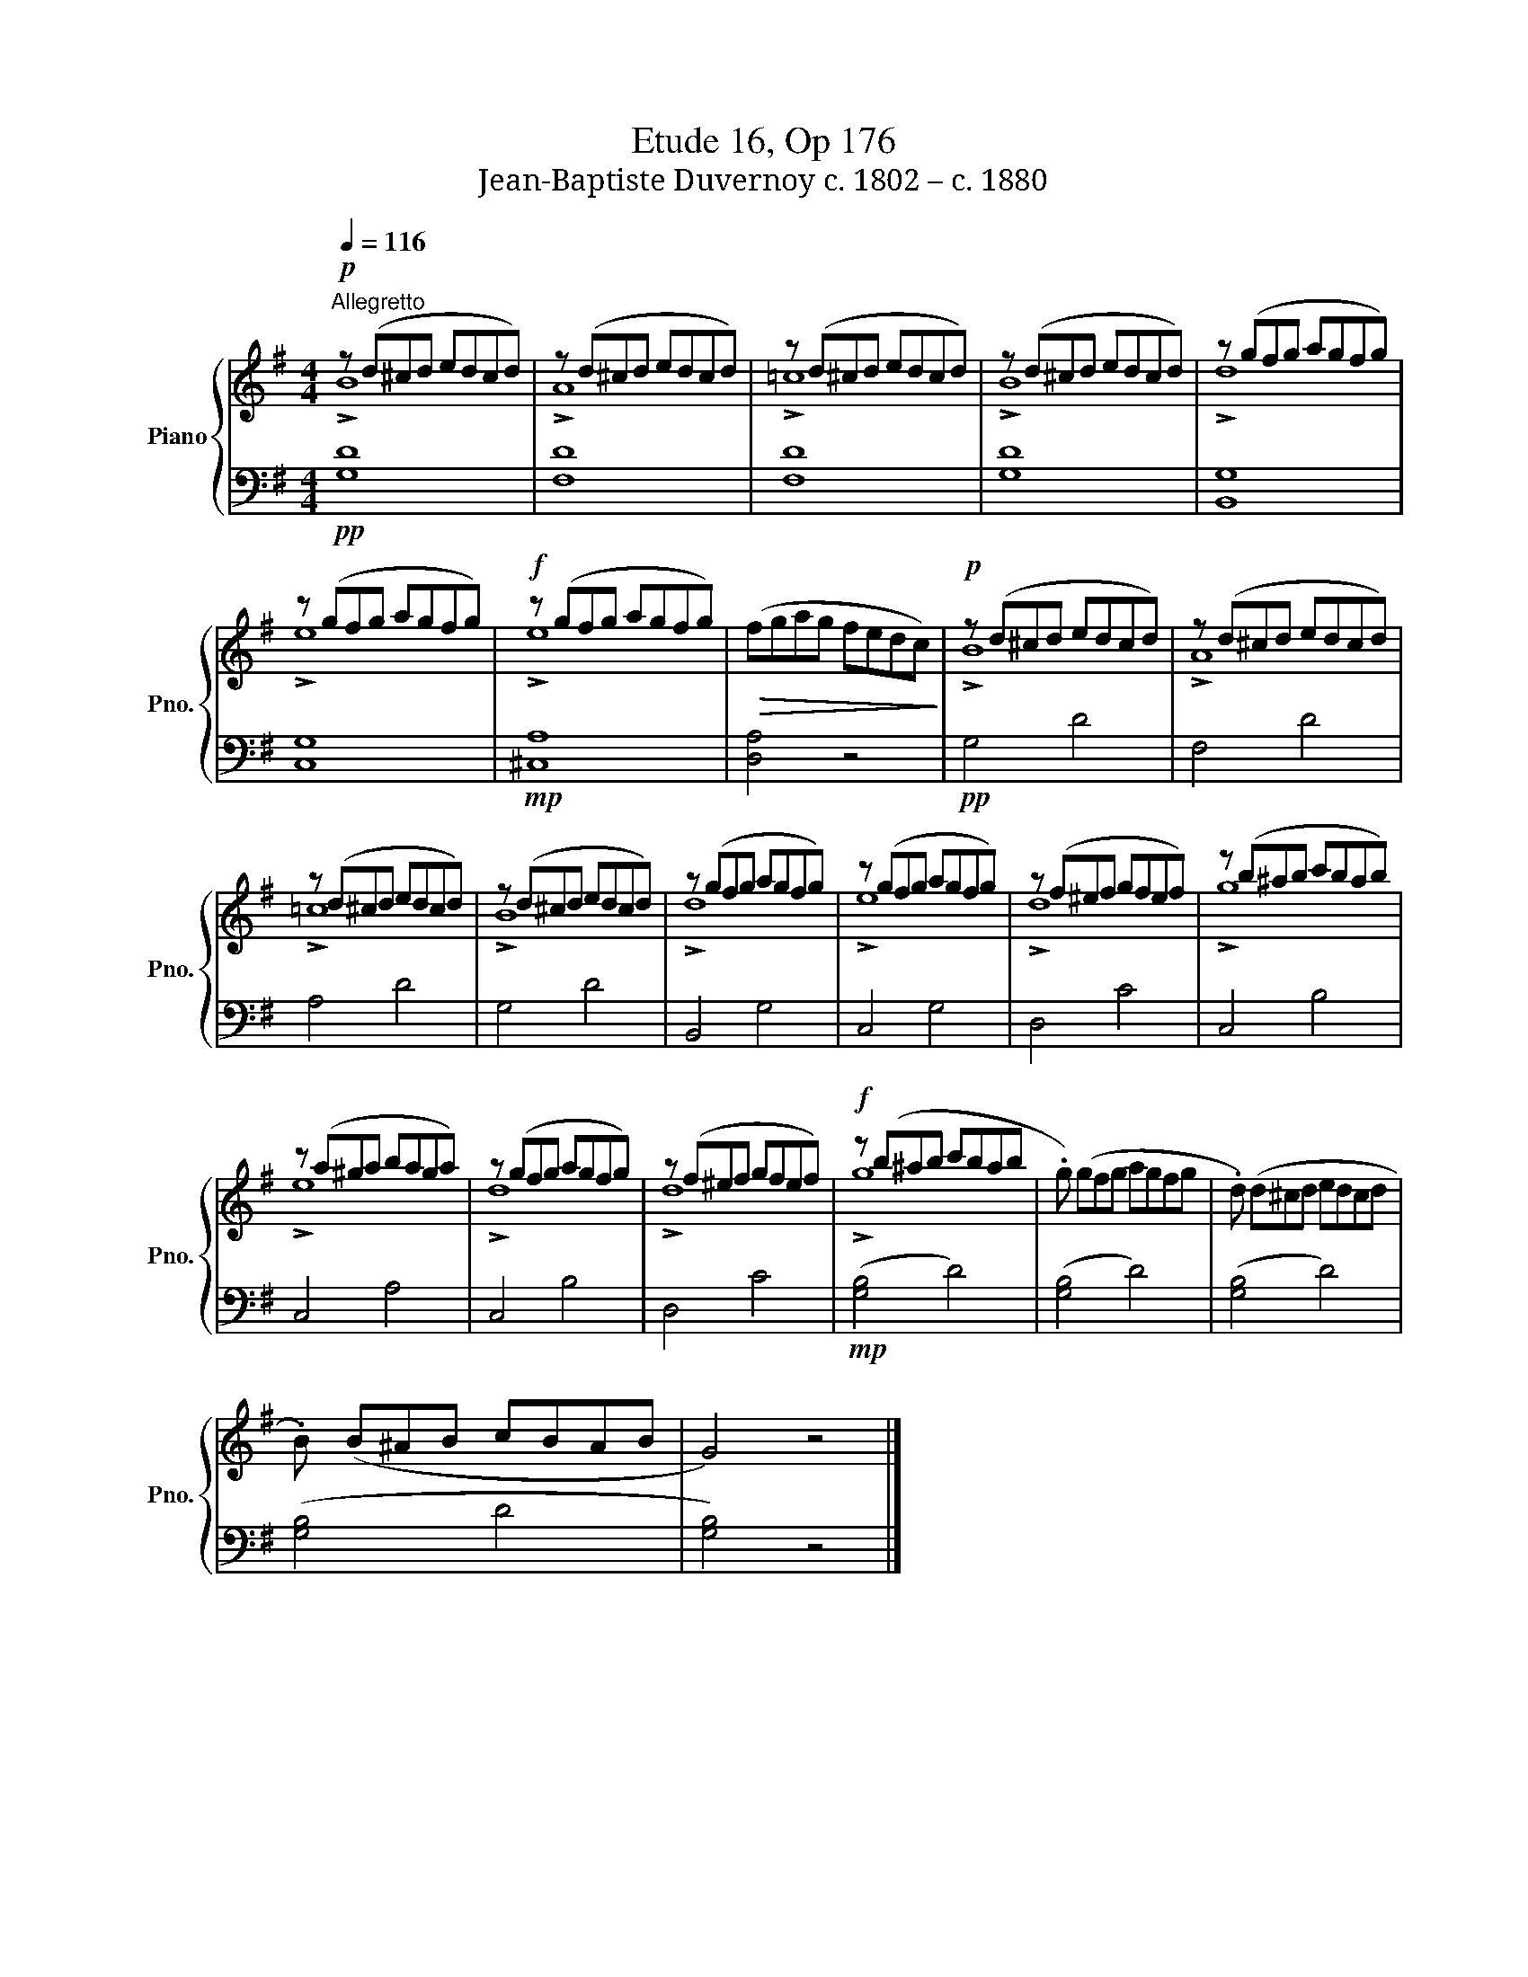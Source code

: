 X:1
T:Etude 16, Op 176
T:Jean-Baptiste Duvernoy c. 1802 – c. 1880 
%%score { ( 1 2 ) | 3 }
L:1/8
Q:1/4=116
M:4/4
K:G
V:1 treble nm="Piano" snm="Pno."
V:2 treble 
V:3 bass 
V:1
"^Allegretto"!p! z (d^cd edcd) | z (d^cd edcd) | z (d^cd edcd) | z (d^cd edcd) | z (gfg agfg) | %5
 z (gfg agfg) |!f! z (gfg agfg) |!>(! (fgag fedc)!>)! |!p! z (d^cd edcd) | z (d^cd edcd) | %10
 z (d^cd edcd) | z (d^cd edcd) | z (gfg agfg) | z (gfg agfg) | z (f^ef gfef) | z (b^ab c'bab) | %16
 z (a^ga baga) | z (gfg agfg) | z (f^ef gfef) |!f! z (b^ab c'bab | .g) (gfg agfg | .d) (d^cd edcd | %22
 .B) (B^AB cBAB | G4) z4 |] %24
V:2
 !>!B8 | !>!A8 | !>!!courtesy!=c8 | !>!B8 | !>!d8 | !>!e8 | !>!e8 | x8 | !>!B8 | !>!A8 | %10
 !>!!courtesy!=c8 | !>!B8 | !>!d8 | !>!e8 | !>!d8 | !>!g8 | !>!e8 | !>!d8 | !>!d8 | !>!g8 | x8 | %21
 x8 | x8 | x8 |] %24
V:3
!pp! [G,D]8 | [F,D]8 | [F,D]8 | [G,D]8 | [B,,G,]8 | [C,G,]8 |!mp! [^C,A,]8 | [D,A,]4 z4 | %8
!pp! G,4 D4 | F,4 D4 | A,4 D4 | G,4 D4 | B,,4 G,4 | C,4 G,4 | D,4 C4 | C,4 B,4 | C,4 A,4 | %17
 C,4 B,4 | D,4 C4 |!mp! ([G,B,]4 D4) | ([G,B,]4 D4) | ([G,B,]4 D4) | ([G,B,]4 D4 | [G,B,]4) z4 |] %24

